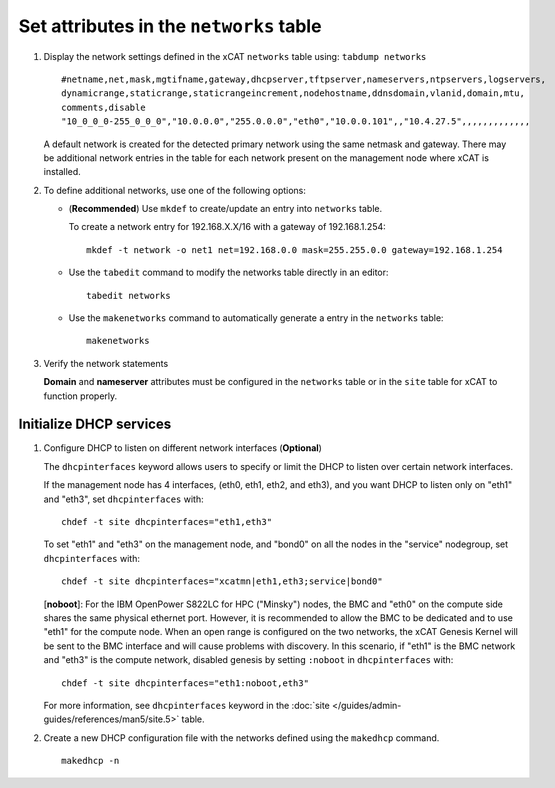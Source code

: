 Set attributes in the ``networks`` table 
========================================

#. Display the network settings defined in the xCAT ``networks`` table using: ``tabdump networks`` ::
  
       #netname,net,mask,mgtifname,gateway,dhcpserver,tftpserver,nameservers,ntpservers,logservers,
       dynamicrange,staticrange,staticrangeincrement,nodehostname,ddnsdomain,vlanid,domain,mtu,
       comments,disable
       "10_0_0_0-255_0_0_0","10.0.0.0","255.0.0.0","eth0","10.0.0.101",,"10.4.27.5",,,,,,,,,,,,,

   A default network is created for the detected primary network using the same netmask and gateway.  There may be additional network entries in the table for each network present on the management node where xCAT is installed.

#. To define additional networks, use one of the following options:

   *  (**Recommended**) Use ``mkdef`` to create/update an entry into ``networks`` table.

      To create a network entry for 192.168.X.X/16 with a gateway of 192.168.1.254: ::

          mkdef -t network -o net1 net=192.168.0.0 mask=255.255.0.0 gateway=192.168.1.254

   *  Use the ``tabedit`` command to modify the networks table directly in an editor: ::

          tabedit networks

   *  Use the ``makenetworks`` command to automatically generate a entry in the ``networks`` table:  ::

          makenetworks

#. Verify the network statements 

   **Domain** and **nameserver** attributes must be configured in the ``networks`` table or in the ``site`` table for xCAT to function properly.



Initialize DHCP services
------------------------

#. Configure DHCP to listen on different network interfaces (**Optional**)

   The ``dhcpinterfaces`` keyword allows users to specify or limit the DHCP to listen over certain network interfaces.

   If the management node has 4 interfaces, (eth0, eth1, eth2, and eth3), and you want DHCP to listen only on "eth1" and "eth3", set ``dhcpinterfaces`` with: ::

      chdef -t site dhcpinterfaces="eth1,eth3"

   To set "eth1" and "eth3" on the management node, and "bond0" on all the nodes in the "service" nodegroup, set ``dhcpinterfaces`` with: ::

      chdef -t site dhcpinterfaces="xcatmn|eth1,eth3;service|bond0"

   [**noboot**]: For the IBM OpenPower S822LC for HPC ("Minsky") nodes, the BMC and "eth0" on the compute side shares the same physical ethernet port.  However, it is recommended to allow the BMC to be dedicated and to use "eth1" for the compute node.   When an open range is configured on the two networks, the xCAT Genesis Kernel will be sent to the BMC interface and will cause problems with discovery.  In this scenario, if "eth1" is the BMC network and "eth3" is the compute network, disabled genesis by setting ``:noboot`` in ``dhcpinterfaces`` with: ::
     
      chdef -t site dhcpinterfaces="eth1:noboot,eth3" 

   
   For more information, see ``dhcpinterfaces`` keyword in the :doc:`site </guides/admin-guides/references/man5/site.5>` table.

#. Create a new DHCP configuration file with the networks defined using the ``makedhcp`` command. ::

       makedhcp -n

